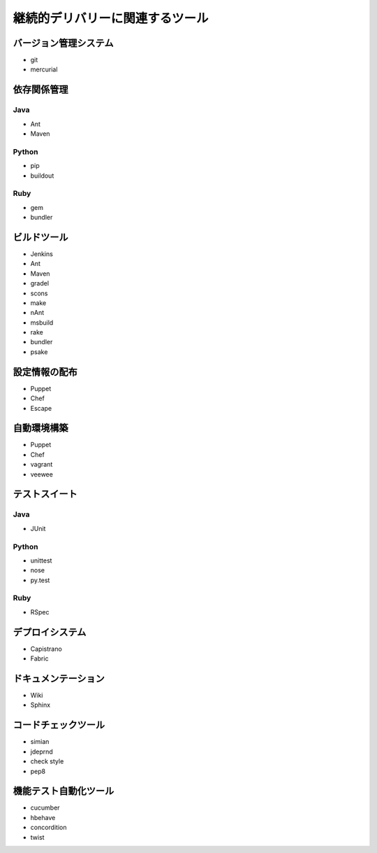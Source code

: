 継続的デリバリーに関連するツール
=======================================

バージョン管理システム
---------------------------

- git
- mercurial

依存関係管理
---------------------------

Java
++++++++++

- Ant
- Maven

Python
+++++++++++

- pip
- buildout

Ruby
++++++++++

- gem
- bundler

ビルドツール
--------------------

- Jenkins
- Ant
- Maven
- gradel
- scons
- make
- nAnt
- msbuild
- rake
- bundler
- psake


設定情報の配布
----------------------

- Puppet
- Chef
- Escape


自動環境構築
----------------------

- Puppet
- Chef
- vagrant
- veewee


テストスイート
-----------------------

Java
++++++++++++

- JUnit


Python
++++++++++++

- unittest
- nose
- py.test


Ruby
++++++++++++

- RSpec


デプロイシステム
-------------------------------

- Capistrano
- Fabric


ドキュメンテーション
--------------------------

- Wiki
- Sphinx

コードチェックツール
-----------------------

- simian
- jdeprnd
- check style
- pep8

機能テスト自動化ツール
--------------------------

- cucumber
- hbehave
- concordition
- twist



